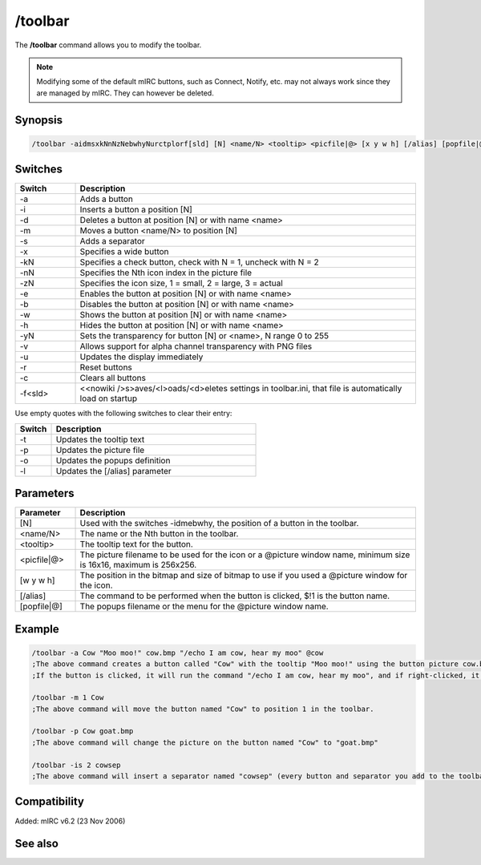 /toolbar
========

The **/toolbar** command allows you to modify the toolbar.

.. note:: Modifying some of the default mIRC buttons, such as Connect, Notify, etc. may not always work since they are managed by mIRC. They can however be deleted.

Synopsis
--------

.. code:: text

    /toolbar -aidmsxkNnNzNebwhyNurctplorf[sld] [N] <name/N> <tooltip> <picfile|@> [x y w h] [/alias] [popfile|@]

Switches
--------

.. list-table::
    :widths: 15 85
    :header-rows: 1

    * - Switch
      - Description
    * - -a
      - Adds a button
    * - -i
      - Inserts a button a position [N]
    * - -d
      - Deletes a button at position [N] or with name <name>
    * - -m
      - Moves a button <name/N> to position [N]
    * - -s
      - Adds a separator
    * - -x
      - Specifies a wide button
    * - -kN
      - Specifies a check button, check with N = 1, uncheck with N = 2
    * - -nN
      - Specifies the Nth icon index in the picture file
    * - -zN
      - Specifies the icon size, 1 = small, 2 = large, 3 = actual
    * - -e
      - Enables the button at position [N] or with name <name>
    * - -b
      - Disables the button at position [N] or with name <name>
    * - -w
      - Shows the button at position [N] or with name <name>
    * - -h
      - Hides the button at position [N] or with name <name>
    * - -yN
      - Sets the transparency for button [N] or <name>, N range 0 to 255
    * - -v
      - Allows support for alpha channel transparency with PNG files
    * - -u
      - Updates the display immediately
    * - -r
      - Reset buttons
    * - -c
      - Clears all buttons
    * - -f<sld>
      - <<nowiki />s>aves/<l>oads/<d>eletes settings in toolbar.ini, that file is automatically load on startup

Use empty quotes with the following switches to clear their entry:

.. list-table::
    :widths: 15 85
    :header-rows: 1

    * - Switch
      - Description
    * - -t
      - Updates the tooltip text
    * - -p
      - Updates the picture file
    * - -o
      - Updates the popups definition
    * - -l
      - Updates the [/alias] parameter

Parameters
----------

.. list-table::
    :widths: 15 85
    :header-rows: 1

    * - Parameter
      - Description
    * - [N]
      - Used with the switches -idmebwhy, the position of a button in the toolbar.
    * - <name/N>
      - The name or the Nth button in the toolbar.
    * - <tooltip>
      - The tooltip text for the button.
    * - <picfile|@>
      - The picture filename to be used for the icon or a @picture window name, minimum size is 16x16, maximum is 256x256.
    * - [w y w h]
      - The position in the bitmap and size of bitmap to use if you used a @picture window for the icon.
    * - [/alias]
      - The command to be performed when the button is clicked, $!1 is the button name.
    * - [popfile|@]
      - The popups filename or the menu for the @picture window name.

Example
-------

.. code:: text

    /toolbar -a Cow "Moo moo!" cow.bmp "/echo I am cow, hear my moo" @cow
    ;The above command creates a button called "Cow" with the tooltip "Moo moo!" using the button picture cow.bmp.
    ;If the button is clicked, it will run the command "/echo I am cow, hear my moo", and if right-clicked, it will popup the menu @cow.

    /toolbar -m 1 Cow
    ;The above command will move the button named "Cow" to position 1 in the toolbar.

    /toolbar -p Cow goat.bmp
    ;The above command will change the picture on the button named "Cow" to "goat.bmp"

    /toolbar -is 2 cowsep
    ;The above command will insert a separator named "cowsep" (every button and separator you add to the toolbar must have a name) at position 2.

Compatibility
-------------

Added: mIRC v6.2 (23 Nov 2006)

See also
--------

.. hlist::
    :columns: 4

    * :doc:`$toolbar </identifiers/toolbar>`
